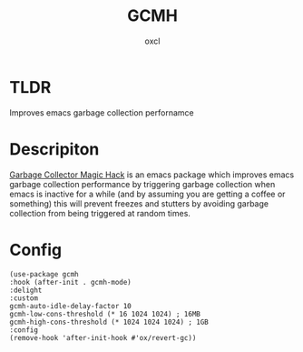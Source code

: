 #+TITLE: GCMH
#+AUTHOR: oxcl
#+PROPERTY: header-args :tangle yes
* TLDR
Improves emacs garbage collection perfornamce
* Descripiton
[[https://github.com/emacsmirror/gcmh][Garbage Collector Magic Hack]] is an emacs package which improves emacs garbage collection performance by triggering garbage collection when emacs is inactive for a while (and by assuming you are getting a coffee or something)
this will prevent freezes and stutters by avoiding garbage collection from being triggered at random times.
* Config
#+BEGIN_SRC elisp
  (use-package gcmh
  :hook (after-init . gcmh-mode)
  :delight
  :custom
  gcmh-auto-idle-delay-factor 10
  gcmh-low-cons-threshold (* 16 1024 1024) ; 16MB
  gcmh-high-cons-threshold (* 1024 1024 1024) ; 1GB
  :config
  (remove-hook 'after-init-hook #'ox/revert-gc))
#+END_SRC
